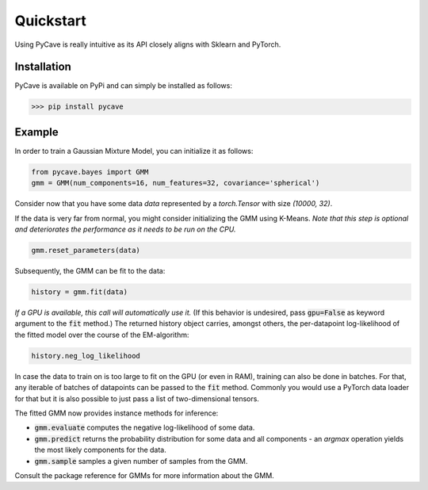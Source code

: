 Quickstart
==========

Using PyCave is really intuitive as its API closely aligns with Sklearn and PyTorch.

Installation
------------

PyCave is available on PyPi and can simply be installed as follows:

>>> pip install pycave

Example
-------

In order to train a Gaussian Mixture Model, you can initialize it as follows:

.. code-block:: python

    from pycave.bayes import GMM
    gmm = GMM(num_components=16, num_features=32, covariance='spherical')

Consider now that you have some data `data` represented by a `torch.Tensor` with size `(10000, 32)`.

If the data is very far from normal, you might consider initializing the GMM using K-Means. *Note
that this step is optional and deteriorates the performance as it needs to be run on the CPU.*

.. code-block:: python

    gmm.reset_parameters(data)

Subsequently, the GMM can be fit to the data:

.. code-block:: python

    history = gmm.fit(data)

*If a GPU is available, this call will automatically use it.* (If this behavior is undesired, pass
:code:`gpu=False` as keyword argument to the :code:`fit` method.) The returned history object
carries, amongst others, the per-datapoint log-likelihood of the fitted model over the course of the
EM-algorithm:

.. code-block:: python

    history.neg_log_likelihood

In case the data to train on is too large to fit on the GPU (or even in RAM), training can also be
done in batches. For that, any iterable of batches of datapoints can be passed to the :code:`fit`
method. Commonly you would use a PyTorch data loader for that but it is also possible to just pass
a list of two-dimensional tensors.

The fitted GMM now provides instance methods for inference:

* :code:`gmm.evaluate` computes the negative log-likelihood of some data.
* :code:`gmm.predict` returns the probability distribution for some data and all components - an `argmax` operation yields the most likely components for the data.
* :code:`gmm.sample` samples a given number of samples from the GMM.

Consult the package reference for GMMs for more information about the GMM.
